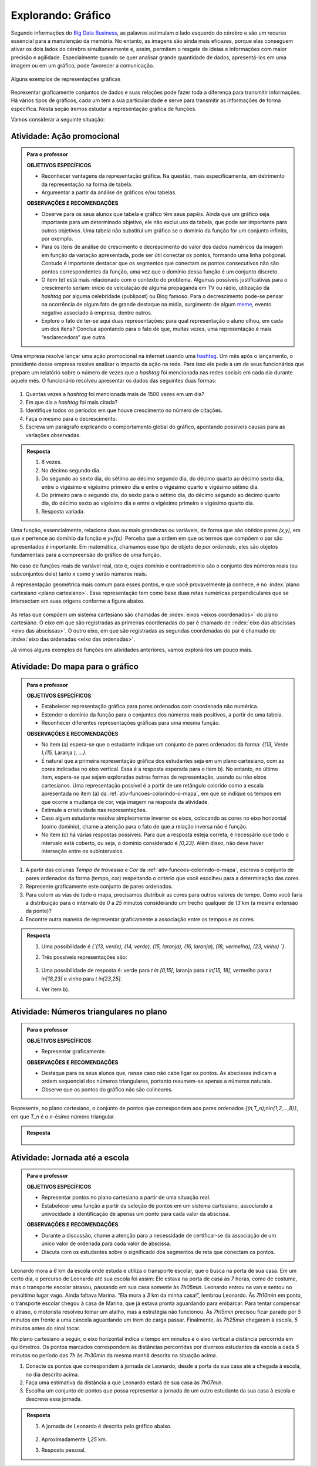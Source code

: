 .. _sec-explorando-grafico:

*******************
Explorando: Gráfico
*******************


Segundo informações do `Big Data Business <http://www.bigdatabusiness.com.br/visualizacao-de-dados-por-que-transformar-big-data-em-graficos/>`_, as palavras estimulam o lado esquerdo do cérebro e são um recurso essencial para a manutenção da memória. No entanto, as imagens são ainda mais eficazes, porque elas conseguem ativar os dois lados do cérebro simultaneamente e, assim, permitem o resgate de ideias e informações com maior precisão e agilidade. Especialmente quando se quer analisar grande quantidade de dados, apresentá-los em uma imagem ou em um gráfico, pode favorecer a comunicação.

.. figure:: _resources/infograficos.png
   :width: 480pt
   :align: center

   Alguns exemplos de representações gráficas 

Representar graficamente conjuntos de dados e suas relações pode fazer toda a diferença para transmitir informações. Há vários tipos de gráficos, cada um tem a sua particularidade e serve para transmitir as informações de forma específica. Nesta seção iremos estudar a representação gráfica de funções.

Vamos considerar a seguinte situação:

Atividade: Ação promocional
---------------------------


.. admonition:: Para o professor

   **OBJETIVOS ESPECÍFICOS**
   
   * Reconhecer vantagens da representação gráfica. Na questão, mais especificamente,  em detrimento da representação na forma de tabela. 
   * Argumentar a partir da análise de gráficos e/ou tabelas.
   
   **OBSERVAÇÕES E RECOMENDAÇÕES**
   
   * Observe para os seus alunos que tabela e gráfico têm seus papéis. Ainda que um gráfico seja importante para um determinado objetivo, ele não exclui uso da tabela, que pode ser importante para outros objetivos. Uma tabela não substitui um gráfico se o domínio da função for um conjunto infinito, por exemplo.
   * Para os itens de análise do crescimento e decrescimento do valor dos dados numéricos da imagem em função da variação apresentada, pode ser útil conectar os pontos, formando uma linha poligonal. Contudo é importante destacar que os segmentos que conectam os pontos consecutivos não são pontos correspondentes da função, uma vez que o domínio dessa função é um conjunto discreto.
   * O item (e) está mais relacionado com o contexto do problema. Algumas possíveis justificativas para o crescimento seriam: início de veiculação de alguma propaganda em TV ou rádio, utilização da *hashtag* por alguma celebridade (publipost) ou Blog famoso. Para o decrescimento pode-se pensar na ocorrência de algum fato de grande destaque na mídia, surgimento de algum `meme <https://pt.wikipedia.org/wiki/Meme_(Internet)>`_, evento negativo associado à empresa, dentre outros.
   * Explore o fato de ter-se aqui duas representações: para qual representação o aluno olhou, em cada um dos itens? Conclua apontando para o fato de que, muitas vezes, uma representação é mais “esclarecedora” que outra.

Uma empresa resolve lançar uma ação promocional na internet usando uma `hashtag <https://pt.wikipedia.org/wiki/Hashtag>`_. Um mês após o lançamento, o presidente dessa empresa resolve analisar o impacto da ação na rede. Para isso ele pede a um de seus funcionários que prepare um relatório sobre o número de vezes que a *hashtag* foi mencionada nas redes sociais em cada dia durante aquele mês. O funcionário resolveu apresentar os dados das seguintes duas formas:

.. table::
   :widths: 1 3 1 3
   :column-alignment: center center center center

   +-----+------------+-----+------------+
   | Dia | Quantidade | Dia | Quantidade |
   +=====+============+=====+============+
   |  1  |     137    |  16 |     1721   |
   +-----+------------+-----+------------+
   |  2  |     152    |  17 |     1456   |
   +-----+------------+-----+------------+
   |  3  |     194    |  18 |     684    |
   +-----+------------+-----+------------+
   |  4  |     231    |  19 |     512    |
   +-----+------------+-----+------------+
   |  5  |     278    |  20 |     483    |
   +-----+------------+-----+------------+
   |  6  |     282    |  21 |     521    |
   +-----+------------+-----+------------+
   |  7  |     276    |  22 |     479    |
   +-----+------------+-----+------------+
   |  8  |     767    |  23 |     356    |
   +-----+------------+-----+------------+
   |  9  |     917    |  24 |     327    |
   +-----+------------+-----+------------+
   |  10 |     1048   |  25 |     398    |
   +-----+------------+-----+------------+
   |  11 |     1337   |  26 |     1120   |
   +-----+------------+-----+------------+
   |  12 |     1881   |  27 |     1591   |
   +-----+------------+-----+------------+
   |  13 |     1779   |  28 |     1476   |
   +-----+------------+-----+------------+
   |  14 |     1692   |  29 |     1475   |
   +-----+------------+-----+------------+
   |  15 |     1703   |  30 |     1419   |
   +-----+------------+-----+------------+

 
.. figure:: _resources/hashtags.png
   :width: 480pt
   :align: center
 
 
#. Quantas vezes a *hashtag* foi mencionada mais de 1500 vezes em um dia?
#. Em que dia a *hashtag* foi mais citada?
#. Identifique todos os períodos em que houve crescimento no número de citações.
#. Faça o mesmo para o decrescimento.
#. Escreva um parágrafo explicando o comportamento global do gráfico, apontando possíveis causas para as variações observadas.


.. admonition:: Resposta 

   #. `6` vezes.
   #. No décimo segundo dia.
   #. Do segundo ao sexto dia, do sétimo ao décimo segundo dia, do décimo quarto ao décimo sexto dia, entre o vigésimo e vigésimo primeiro dia e entre o vigésimo quarto e vigésimo sétimo dia.
   #. Do primeiro para o segundo dia, do sexto para o sétimo dia, do décimo segundo ao décimo quarto dia, do décimo sexto ao vigésimo dia e entre o vigésimo primeiro e vigésimo quarto dia.
   #. Resposta variada.

Uma função, essencialmente, relaciona duas ou mais grandezas ou variáveis, de forma que são obtidos pares `(x,y)`, em que `x` pertence ao domínio da função e `y=f(x)`. Perceba que a ordem em que os termos que compõem o par são apresentados é importante. Em matemática, chamamos esse tipo de objeto de *par ordenado*, eles são objetos fundamentais para a compreensão do gráfico de uma função.

No caso de funções reais de variável real, isto é, cujos domínio e contradomínio são o conjunto dos números reais (ou subconjuntos dele) tanto `x` como `y` serão números reais.

A representação geométrica mais comum para esses pontos, e que você provavelmente já conhece, é no :index:`plano cartesiano <plano cartesiano>`. Essa representação tem como base duas retas numéricas perpendiculares que se intersectam em suas origens conforme a figura abaixo.

.. figure:: _resources/plano_cartesiano.png
   :width: 300pt
   :align: center

As retas que compõem um sistema cartesiano são chamadas de :index:`eixos <eixos coordenados>` do plano cartesiano. O eixo em que são registradas as primeiras coordenadas do par é chamado de :index:`eixo das abscissas <eixo das abscissas>`. O outro eixo, em que são registradas as segundas coordenadas do par é chamado de :index:`eixo das ordenadas <eixo das ordenadas>`. 

Já vimos alguns exemplos de funções em atividades anteriores, vamos explorá-los um pouco mais.

.. _ativ-funcoes-do-mapa-para-grafico:

Atividade: Do mapa para o gráfico
---------------------------------
.. admonition:: Para o professor

   **OBJETIVOS ESPECÍFICOS**
   
   * Estabelecer representação gráfica para pares ordenados com coordenada não numérica.
   * Estender o domínio da função para o conjuntos dos números reais positivos, a partir de uma tabela.
   * Reconhecer diferentes representações gráficas para uma mesma função.
   
   **OBSERVAÇÕES E RECOMENDAÇÕES**
   
   * No item (a) espera-se que o estudante indique um conjunto de pares ordenados da forma: `\{(13,` Verde `),(15,` Laranja `), ...\}`.
   * É natural que a primeira representação gráfica dos estudantes seja em um plano cartesiano, com as cores indicadas no eixo vertical. Essa é a resposta esperada para o item b). No entanto, no último item, espera-se que sejam exploradas outras formas de representação, usando ou não eixos cartesianos. Uma representação possível é a partir de um retângulo colorido como a escala apresentada no item (a) da :ref:`ativ-funcoes-colorindo-o-mapa`, em que se indique os tempos em que ocorre a mudança de cor, veja imagem na resposta da atividade.
   * Estimule a criatividade nas representações.
   * Caso algum estudante resolva simplesmente inverter os eixos, colocando as cores no eixo horizontal (como domínio), chame a atenção para o fato de que a relação inversa não é função.
   * No item (c) há várias respostas possíveis. Para que a resposta esteja correta, é necessário que todo o intervalo está coberto, ou seja, o domínio considerado é `[0,23]`. Além disso, não deve haver interseção entre os subintervalos.
   
#. A partir das colunas *Tempo de travessia* e *Cor* da :ref:`ativ-funcoes-colorindo-o-mapa`, escreva o conjunto de pares ordenados da forma (tempo, cor) respeitando o critério que você escolheu para a determinação das cores.
#. Represente graficamente este conjunto de pares ordenados.
#. Para colorir as vias de todo o mapa, precisamos distribuir as cores para outros valores de tempo. Como você faria a distribuição para o intervalo de `0` a `25` minutos considerando um trecho qualquer de `13` km (a mesma extensão da ponte)?
#. Encontre outra maneira de representar graficamente a associação entre os tempos e as cores.

.. admonition:: Resposta

   #. Uma possibilidade é `\{`(13, verde), (14, verde), (15, laranja), (16, laranja), (18, vermelha), (23, vinho) `\}`.
   #. Três possíveis representações são:
   
      .. figure:: _resources/grafico_cores.png
         :width: 300pt
         :align: center
   
   #. Uma possibilidade de resposta é: verde para `t \in [0,15[`, laranja para `t \in[15, 18[`, vermelho para `t \in[18,23[` e vinho para `t \in[23,25]`.
   #. Ver item b).

.. _ativ-funcoes-numeros-triangulares:

Atividade: Números triangulares no plano
----------------------------------------
.. admonition:: Para o professor

   **OBJETIVOS ESPECÍFICOS**
   
   * Representar graficamente.
   
   **OBSERVAÇÕES E RECOMENDAÇÕES**
   
   * Destaque para os seus alunos que, nesse caso não cabe ligar os pontos. As abscissas indicam a ordem sequencial dos números triangulares, portanto resumem-se apenas a números naturais.
   * Observe que os pontos do gráfico não são colineares.

Represente, no plano cartesiano, o conjunto de pontos que correspondem aos pares ordenados `\{(n,T_n)\ ;\ n\in\{1,2,...,8\}\}`, em que `T_n` é o `n`-ésimo número triangular.


.. admonition:: Resposta 

	.. figure:: _resources/triangulares_grafico.png
   		:width: 200pt
   		:align: center

.. _ativ-funcoes-jornada-ate-a-escola:

Atividade: Jornada até a escola
------------------------------

.. admonition:: Para o professor

   **OBJETIVOS ESPECÍFICOS**
   
   * Representar pontos no plano cartesiano a partir de uma situação real.
   * Estabelecer uma função a partir da seleção de pontos em um sistema cartesiano, associando  a univocidade à identificação de apenas um ponto para cada valor da abscissa.
   
   **OBSERVAÇÕES E RECOMENDAÇÕES**
   
   * Durante a discussão, chame a atenção para a necessidade de certificar-se da associação de um único valor de ordenada para cada valor de abscissa.
   * Discuta com os estudantes sobre o significado dos segmentos de reta que conectam os pontos.
   
  
Leonardo mora a `6` km da escola onde estuda e utiliza o transporte escolar, que o busca na porta de sua casa. Em um certo dia, o percurso de Leonardo até sua escola foi assim: Ele estava na porta de casa às `7` horas, como de costume, mas o transporte escolar atrasou, passando em sua casa somente às `7h05min`. Leonardo entrou na van e sentou no penúltimo lugar vago. Ainda faltava Marina. “Ela mora a `3` km da minha casa!”, lembrou Leonardo. Às `7h10min` em ponto, o transporte escolar chegou à casa de Marina, que já estava pronta aguardando para embarcar. Para tentar compensar o atraso, o motorista resolveu tomar um atalho, mas a estratégia não funcionou. Às `7h15min` precisou ficar parado por `5` minutos em frente a uma cancela aguardando um trem de carga passar. Finalmente, às `7h25min` chegaram à escola, `5` minutos antes do sinal tocar.  

No plano cartesiano a seguir, o eixo horizontal indica o tempo em minutos e o eixo vertical a distância percorrida em quilômetros. Os pontos marcados correspondem às distâncias percorridas por diversos estudantes da escola a cada `5` minutos no período das `7h` às `7h30min` da mesma manhã descrita na situação acima.

#. Conecte os pontos que correspondem à jornada de Leonardo, desde a porta da sua casa até a chegada à escola, no dia descrito acima.
#. Faça uma estimativa da distância a que Leonardo estará de sua casa às `7h07min`.
#. Escolha um conjunto de pontos que possa representar a jornada de um outro estudante da sua casa à escola e descreva essa jornada.


.. _fig-pontos-jornada:

.. figure:: _resources/jornada_1.png
   :width: 480pt
   :align: center


.. admonition:: Resposta 

   #. A jornada de Leonardo é descrita pelo gráfico abaixo.
   
	.. figure:: _resources/jornada_sol_1.png
	   :width: 480pt
	   :align: center

   #. Aproximadamente `1,25` km.
   #. Resposta pessoal.


